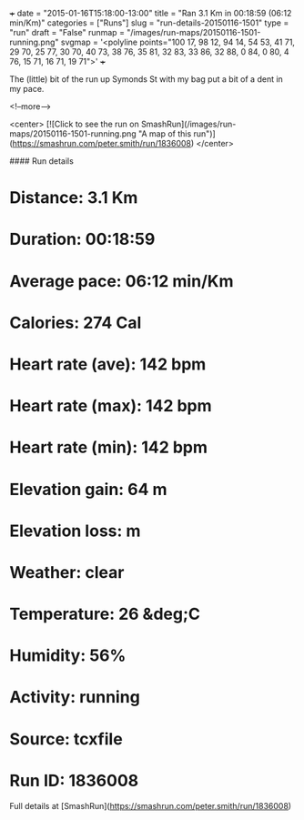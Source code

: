 +++
date = "2015-01-16T15:18:00-13:00"
title = "Ran 3.1 Km in 00:18:59 (06:12 min/Km)"
categories = ["Runs"]
slug = "run-details-20150116-1501"
type = "run"
draft = "False"
runmap = "/images/run-maps/20150116-1501-running.png"
svgmap = '<polyline points="100 17, 98 12, 94 14, 54 53, 41 71, 29 70, 25 77, 30 70, 40 73, 38 76, 35 81, 32 83, 33 86, 32 88, 0 84, 0 80, 4 76, 15 71, 16 71, 19 71">'
+++

The (little) bit of the run up Symonds St with my bag put a bit of a dent in my pace. 



<!--more-->

<center>
[![Click to see the run on SmashRun](/images/run-maps/20150116-1501-running.png "A map of this run")](https://smashrun.com/peter.smith/run/1836008)
</center>

#### Run details

* Distance: 3.1 Km
* Duration: 00:18:59
* Average pace: 06:12 min/Km
* Calories: 274 Cal
* Heart rate (ave): 142 bpm
* Heart rate (max): 142 bpm
* Heart rate (min): 142 bpm
* Elevation gain: 64 m
* Elevation loss:  m
* Weather: clear
* Temperature: 26 &deg;C
* Humidity: 56%
* Activity: running
* Source: tcxfile
* Run ID: 1836008

Full details at [SmashRun](https://smashrun.com/peter.smith/run/1836008)